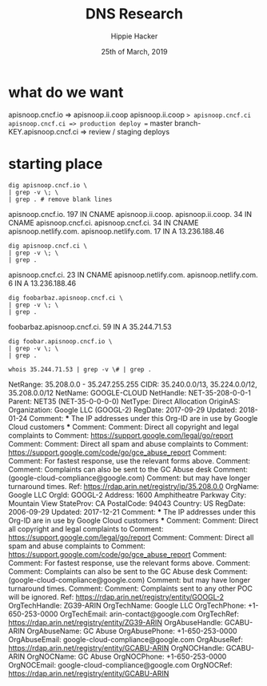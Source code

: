 #+TITLE: DNS Research
#+AUTHOR: Hippie Hacker
#+EMAIL: hh@ii.coop
#+CREATOR: ii.coop
#+DATE: 25th of March, 2019
#+REVEAL_ROOT: http://cdn.jsdelivr.net/reveal.js/3.0.0/
#+STARTUP: showeverything

* what do we want

apisnoop.cncf.io => apisnoop.ii.coop
apisnoop.ii.coop => apisnoop.cncf.ci
apisnoop.cncf.ci => production deploy == master 
branch-KEY.apisnoop.cncf.ci => review / staging deploys

* starting place
#+NAME: digging around
#+BEGIN_SRC shell
dig apisnoop.cncf.io \
| grep -v \; \
| grep . # remove blank lines
#+END_SRC

#+RESULTS: digging around
#+BEGIN_EXAMPLE :noeval t
apisnoop.cncf.io.	197	IN	CNAME	apisnoop.ii.coop.
apisnoop.ii.coop.	34	IN	CNAME	apisnoop.cncf.ci.
apisnoop.cncf.ci.	34	IN	CNAME	apisnoop.netlify.com.
apisnoop.netlify.com.	17	IN	A	13.236.188.46
#+END_EXAMPLE

#+NAME: apisnoop.cncf.ci 
#+BEGIN_SRC shell
dig apisnoop.cncf.ci \
| grep -v \; \
| grep .
#+END_SRC

#+RESULTS: apisnoop.cncf.ci
#+BEGIN_EXAMPLE :noeval t
apisnoop.cncf.ci.	23	IN	CNAME	apisnoop.netlify.com.
apisnoop.netlify.com.	6	IN	A	13.236.188.46
#+END_EXAMPLE

#+NAME: random
#+BEGIN_SRC shell
dig foobarbaz.apisnoop.cncf.ci \
| grep -v \; \
| grep .
#+END_SRC

#+RESULTS: random
#+BEGIN_EXAMPLE :noeval t
foobarbaz.apisnoop.cncf.ci. 59	IN	A	35.244.71.53
#+END_EXAMPLE

#+NAME: random apisnoop.ii.coop
#+BEGIN_SRC shell
dig foobar.apisnoop.cncf.io \
| grep -v \; \
| grep .
#+END_SRC

#+RESULTS: random apisnoop.ii.coop
#+BEGIN_EXAMPLE :noeval t
#+END_EXAMPLE

#+BEGIN_SRC shell
whois 35.244.71.53 | grep -v \# | grep .
#+END_SRC

#+RESULTS:
#+BEGIN_EXAMPLE :noeval t
NetRange:       35.208.0.0 - 35.247.255.255
CIDR:           35.240.0.0/13, 35.224.0.0/12, 35.208.0.0/12
NetName:        GOOGLE-CLOUD
NetHandle:      NET-35-208-0-0-1
Parent:         NET35 (NET-35-0-0-0-0)
NetType:        Direct Allocation
OriginAS:       
Organization:   Google LLC (GOOGL-2)
RegDate:        2017-09-29
Updated:        2018-01-24
Comment:        *** The IP addresses under this Org-ID are in use by Google Cloud customers *** 
Comment:        
Comment:        Direct all copyright and legal complaints to 
Comment:        https://support.google.com/legal/go/report
Comment:        
Comment:        Direct all spam and abuse complaints to 
Comment:        https://support.google.com/code/go/gce_abuse_report
Comment:        
Comment:        For fastest response, use the relevant forms above.
Comment:        
Comment:        Complaints can also be sent to the GC Abuse desk 
Comment:        (google-cloud-compliance@google.com) 
Comment:        but may have longer turnaround times.
Ref:            https://rdap.arin.net/registry/ip/35.208.0.0
OrgName:        Google LLC
OrgId:          GOOGL-2
Address:        1600 Amphitheatre Parkway
City:           Mountain View
StateProv:      CA
PostalCode:     94043
Country:        US
RegDate:        2006-09-29
Updated:        2017-12-21
Comment:        *** The IP addresses under this Org-ID are in use by Google Cloud customers *** 
Comment:        
Comment:        Direct all copyright and legal complaints to 
Comment:        https://support.google.com/legal/go/report
Comment:        
Comment:        Direct all spam and abuse complaints to 
Comment:        https://support.google.com/code/go/gce_abuse_report
Comment:        
Comment:        For fastest response, use the relevant forms above.
Comment:        
Comment:        Complaints can also be sent to the GC Abuse desk 
Comment:        (google-cloud-compliance@google.com) 
Comment:        but may have longer turnaround times.
Comment:        
Comment:        Complaints sent to any other POC will be ignored.
Ref:            https://rdap.arin.net/registry/entity/GOOGL-2
OrgTechHandle: ZG39-ARIN
OrgTechName:   Google LLC
OrgTechPhone:  +1-650-253-0000 
OrgTechEmail:  arin-contact@google.com
OrgTechRef:    https://rdap.arin.net/registry/entity/ZG39-ARIN
OrgAbuseHandle: GCABU-ARIN
OrgAbuseName:   GC Abuse
OrgAbusePhone:  +1-650-253-0000 
OrgAbuseEmail:  google-cloud-compliance@google.com
OrgAbuseRef:    https://rdap.arin.net/registry/entity/GCABU-ARIN
OrgNOCHandle: GCABU-ARIN
OrgNOCName:   GC Abuse
OrgNOCPhone:  +1-650-253-0000 
OrgNOCEmail:  google-cloud-compliance@google.com
OrgNOCRef:    https://rdap.arin.net/registry/entity/GCABU-ARIN
#+END_EXAMPLE
